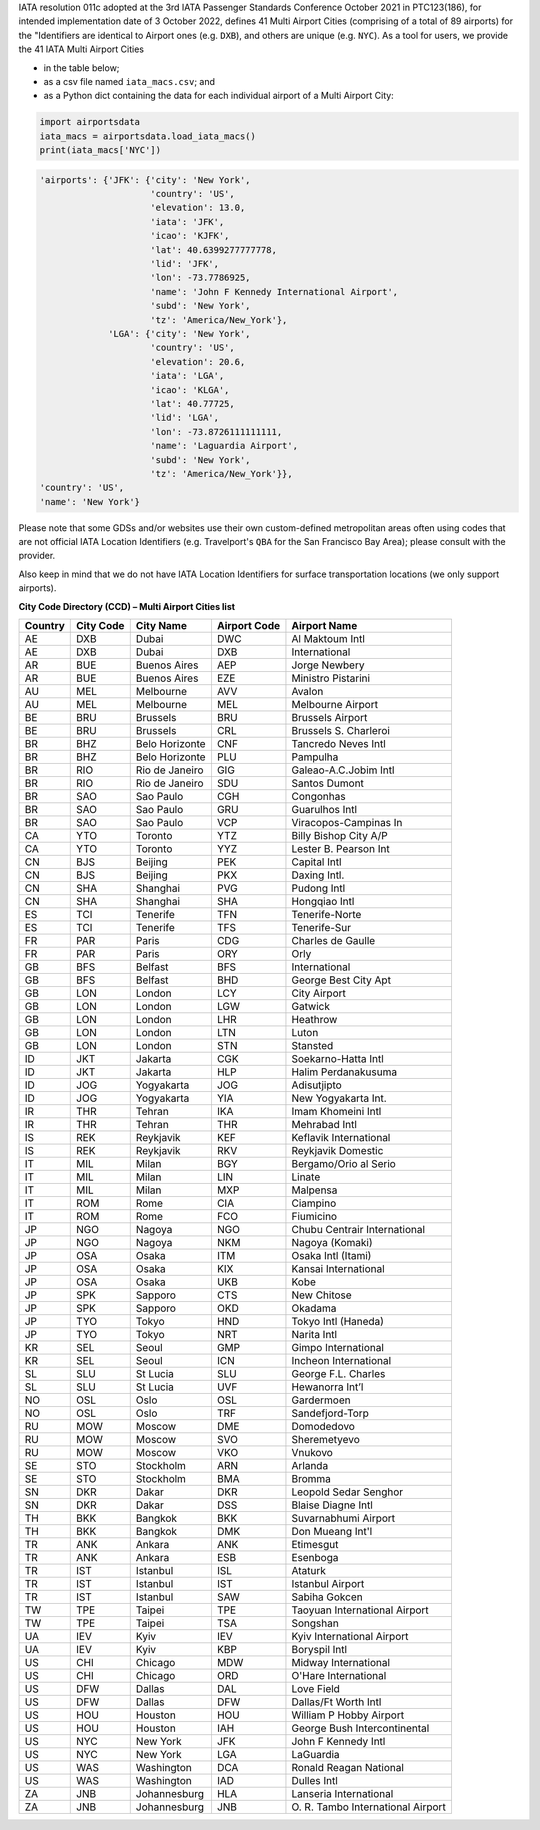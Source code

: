 .. |IATA_MACs| replace:: 41

.. |IATA_MACs_apts| replace:: 89

IATA resolution 011c adopted at the 3rd IATA Passenger Standards Conference October 2021 in PTC123(186), for intended
implementation date of 3 October 2022, defines |IATA_MACs| Multi Airport Cities (comprising of a total of
|IATA_MACs_apts| airports) for the "Identifiers are identical to Airport ones (e.g. ``DXB``), and others are unique
(e.g. ``NYC``). As a tool for users, we provide the |IATA_MACs| IATA Multi Airport Cities

* in the table below;
* as a csv file named ``iata_macs.csv``; and
* as a Python dict containing the data for each individual airport of a Multi Airport City:

.. code-block:: python

   import airportsdata
   iata_macs = airportsdata.load_iata_macs()
   print(iata_macs['NYC'])

.. code-block::

   'airports': {'JFK': {'city': 'New York',
                        'country': 'US',
                        'elevation': 13.0,
                        'iata': 'JFK',
                        'icao': 'KJFK',
                        'lat': 40.6399277777778,
                        'lid': 'JFK',
                        'lon': -73.7786925,
                        'name': 'John F Kennedy International Airport',
                        'subd': 'New York',
                        'tz': 'America/New_York'},
                'LGA': {'city': 'New York',
                        'country': 'US',
                        'elevation': 20.6,
                        'iata': 'LGA',
                        'icao': 'KLGA',
                        'lat': 40.77725,
                        'lid': 'LGA',
                        'lon': -73.8726111111111,
                        'name': 'Laguardia Airport',
                        'subd': 'New York',
                        'tz': 'America/New_York'}},
   'country': 'US',
   'name': 'New York'}


Please note that some GDSs and/or websites use their own custom-defined metropolitan areas often using codes that are
not official IATA Location Identifiers (e.g. Travelport's ``QBA`` for the San Francisco Bay Area); please consult
with the provider.

Also keep in mind that we do not have IATA Location Identifiers for surface transportation locations (we only support
airports).

**City Code Directory (CCD) – Multi Airport Cities list**

.. list-table::
   :header-rows: 1

   * - Country
     - City Code
     - City Name
     - Airport Code
     - Airport Name
   * - AE
     - DXB
     - Dubai
     - DWC
     - Al Maktoum Intl
   * - AE
     - DXB
     - Dubai
     - DXB
     - International
   * - AR
     - BUE
     - Buenos Aires
     - AEP
     - Jorge Newbery
   * - AR
     - BUE
     - Buenos Aires
     - EZE
     - Ministro Pistarini
   * - AU
     - MEL
     - Melbourne
     - AVV
     - Avalon
   * - AU
     - MEL
     - Melbourne
     - MEL
     - Melbourne Airport
   * - BE
     - BRU
     - Brussels
     - BRU
     - Brussels Airport
   * - BE
     - BRU
     - Brussels
     - CRL
     - Brussels S. Charleroi
   * - BR
     - BHZ
     - Belo Horizonte
     - CNF
     - Tancredo Neves Intl
   * - BR
     - BHZ
     - Belo Horizonte
     - PLU
     - Pampulha
   * - BR
     - RIO
     - Rio de Janeiro
     - GIG
     - Galeao-A.C.Jobim Intl
   * - BR
     - RIO
     - Rio de Janeiro
     - SDU
     - Santos Dumont
   * - BR
     - SAO
     - Sao Paulo
     - CGH
     - Congonhas
   * - BR
     - SAO
     - Sao Paulo
     - GRU
     - Guarulhos Intl
   * - BR
     - SAO
     - Sao Paulo
     - VCP
     - Viracopos-Campinas In
   * - CA
     - YTO
     - Toronto
     - YTZ
     - Billy Bishop City A/P
   * - CA
     - YTO
     - Toronto
     - YYZ
     - Lester B. Pearson Int
   * - CN
     - BJS
     - Beijing
     - PEK
     - Capital Intl
   * - CN
     - BJS
     - Beijing
     - PKX
     - Daxing Intl.
   * - CN
     - SHA
     - Shanghai
     - PVG
     - Pudong Intl
   * - CN
     - SHA
     - Shanghai
     - SHA
     - Hongqiao Intl
   * - ES
     - TCI
     - Tenerife
     - TFN
     - Tenerife-Norte
   * - ES
     - TCI
     - Tenerife
     - TFS
     - Tenerife-Sur
   * - FR
     - PAR
     - Paris
     - CDG
     - Charles de Gaulle
   * - FR
     - PAR
     - Paris
     - ORY
     - Orly
   * - GB
     - BFS
     - Belfast
     - BFS
     - International
   * - GB
     - BFS
     - Belfast
     - BHD
     - George Best City Apt
   * - GB
     - LON
     - London
     - LCY
     - City Airport
   * - GB
     - LON
     - London
     - LGW
     - Gatwick
   * - GB
     - LON
     - London
     - LHR
     - Heathrow
   * - GB
     - LON
     - London
     - LTN
     - Luton
   * - GB
     - LON
     - London
     - STN
     - Stansted
   * - ID
     - JKT
     - Jakarta
     - CGK
     - Soekarno-Hatta Intl
   * - ID
     - JKT
     - Jakarta
     - HLP
     - Halim Perdanakusuma
   * - ID
     - JOG
     - Yogyakarta
     - JOG
     - Adisutjipto
   * - ID
     - JOG
     - Yogyakarta
     - YIA
     - New Yogyakarta Int.
   * - IR
     - THR
     - Tehran
     - IKA
     - Imam Khomeini Intl
   * - IR
     - THR
     - Tehran
     - THR
     - Mehrabad Intl
   * - IS
     - REK
     - Reykjavik
     - KEF
     - Keflavik International
   * - IS
     - REK
     - Reykjavik
     - RKV
     - Reykjavik Domestic
   * - IT
     - MIL
     - Milan
     - BGY
     - Bergamo/Orio al Serio
   * - IT
     - MIL
     - Milan
     - LIN
     - Linate
   * - IT
     - MIL
     - Milan
     - MXP
     - Malpensa
   * - IT
     - ROM
     - Rome
     - CIA
     - Ciampino
   * - IT
     - ROM
     - Rome
     - FCO
     - Fiumicino
   * - JP
     - NGO
     - Nagoya
     - NGO
     - Chubu Centrair International
   * - JP
     - NGO
     - Nagoya
     - NKM
     - Nagoya (Komaki)
   * - JP
     - OSA
     - Osaka
     - ITM
     - Osaka Intl (Itami)
   * - JP
     - OSA
     - Osaka
     - KIX
     - Kansai International
   * - JP
     - OSA
     - Osaka
     - UKB
     - Kobe
   * - JP
     - SPK
     - Sapporo
     - CTS
     - New Chitose
   * - JP
     - SPK
     - Sapporo
     - OKD
     - Okadama
   * - JP
     - TYO
     - Tokyo
     - HND
     - Tokyo Intl (Haneda)
   * - JP
     - TYO
     - Tokyo
     - NRT
     - Narita Intl
   * - KR
     - SEL
     - Seoul
     - GMP
     - Gimpo International
   * - KR
     - SEL
     - Seoul
     - ICN
     - Incheon International
   * - SL
     - SLU
     - St Lucia
     - SLU
     - George F.L. Charles
   * - SL
     - SLU
     - St Lucia
     - UVF
     - Hewanorra Int’l
   * - NO
     - OSL
     - Oslo
     - OSL
     - Gardermoen
   * - NO
     - OSL
     - Oslo
     - TRF
     - Sandefjord-Torp
   * - RU
     - MOW
     - Moscow
     - DME
     - Domodedovo
   * - RU
     - MOW
     - Moscow
     - SVO
     - Sheremetyevo
   * - RU
     - MOW
     - Moscow
     - VKO
     - Vnukovo
   * - SE
     - STO
     - Stockholm
     - ARN
     - Arlanda
   * - SE
     - STO
     - Stockholm
     - BMA
     - Bromma
   * - SN
     - DKR
     - Dakar
     - DKR
     - Leopold Sedar Senghor
   * - SN
     - DKR
     - Dakar
     - DSS
     - Blaise Diagne Intl
   * - TH
     - BKK
     - Bangkok
     - BKK
     - Suvarnabhumi Airport
   * - TH
     - BKK
     - Bangkok
     - DMK
     - Don Mueang Int'l
   * - TR
     - ANK
     - Ankara
     - ANK
     - Etimesgut
   * - TR
     - ANK
     - Ankara
     - ESB
     - Esenboga
   * - TR
     - IST
     - Istanbul
     - ISL
     - Ataturk
   * - TR
     - IST
     - Istanbul
     - IST
     - Istanbul Airport
   * - TR
     - IST
     - Istanbul
     - SAW
     - Sabiha Gokcen
   * - TW
     - TPE
     - Taipei
     - TPE
     - Taoyuan International Airport
   * - TW
     - TPE
     - Taipei
     - TSA
     - Songshan
   * - UA
     - IEV
     - Kyiv
     - IEV
     - Kyiv International Airport
   * - UA
     - IEV
     - Kyiv
     - KBP
     - Boryspil Intl
   * - US
     - CHI
     - Chicago
     - MDW
     - Midway International
   * - US
     - CHI
     - Chicago
     - ORD
     - O'Hare International
   * - US
     - DFW
     - Dallas
     - DAL
     - Love Field
   * - US
     - DFW
     - Dallas
     - DFW
     - Dallas/Ft Worth Intl
   * - US
     - HOU
     - Houston
     - HOU
     - William P Hobby Airport
   * - US
     - HOU
     - Houston
     - IAH
     - George Bush Intercontinental
   * - US
     - NYC
     - New York
     - JFK
     - John F Kennedy Intl
   * - US
     - NYC
     - New York
     - LGA
     - LaGuardia
   * - US
     - WAS
     - Washington
     - DCA
     - Ronald Reagan National
   * - US
     - WAS
     - Washington
     - IAD
     - Dulles Intl
   * - ZA
     - JNB
     - Johannesburg
     - HLA
     - Lanseria International
   * - ZA
     - JNB
     - Johannesburg
     - JNB
     - \O. R. Tambo International Airport
